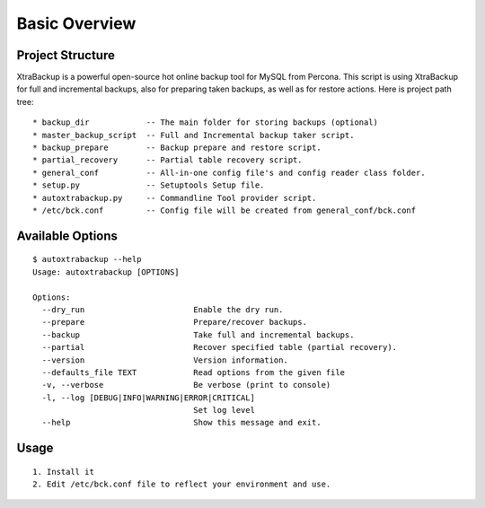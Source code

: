 Basic Overview
==============

Project Structure
-----------------

XtraBackup is a powerful open-source hot online backup tool for MySQL
from Percona. This script is using XtraBackup for full and incremental
backups, also for preparing taken backups, as well as for restore
actions. Here is project path tree:

::

    * backup_dir            -- The main folder for storing backups (optional)
    * master_backup_script  -- Full and Incremental backup taker script.
    * backup_prepare        -- Backup prepare and restore script.
    * partial_recovery      -- Partial table recovery script.
    * general_conf          -- All-in-one config file's and config reader class folder.
    * setup.py              -- Setuptools Setup file.
    * autoxtrabackup.py     -- Commandline Tool provider script.
    * /etc/bck.conf         -- Config file will be created from general_conf/bck.conf


Available Options
-----------------

::


    $ autoxtrabackup --help
    Usage: autoxtrabackup [OPTIONS]

    Options:
      --dry_run                       Enable the dry run.
      --prepare                       Prepare/recover backups.
      --backup                        Take full and incremental backups.
      --partial                       Recover specified table (partial recovery).
      --version                       Version information.
      --defaults_file TEXT            Read options from the given file
      -v, --verbose                   Be verbose (print to console)
      -l, --log [DEBUG|INFO|WARNING|ERROR|CRITICAL]
                                      Set log level
      --help                          Show this message and exit.




Usage
-----

::

    1. Install it
    2. Edit /etc/bck.conf file to reflect your environment and use.
